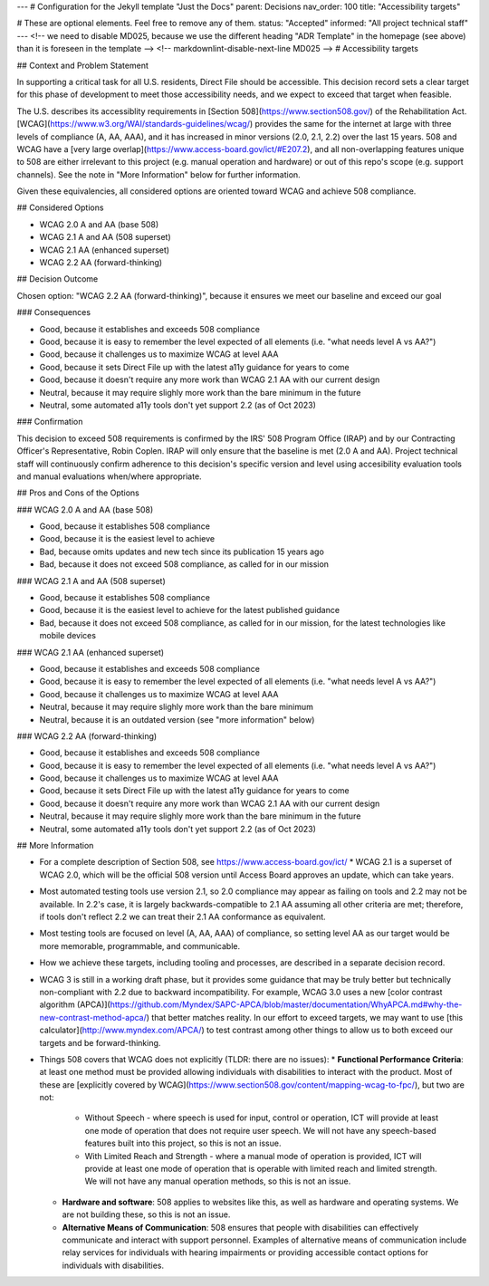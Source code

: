 ---
# Configuration for the Jekyll template "Just the Docs"
parent: Decisions
nav_order: 100
title: "Accessibility targets"

# These are optional elements. Feel free to remove any of them.
status: "Accepted"
informed: "All project technical staff"
---
<!-- we need to disable MD025, because we use the different heading "ADR Template" in the homepage (see above) than it is foreseen in the template -->
<!-- markdownlint-disable-next-line MD025 -->
# Accessibility targets

## Context and Problem Statement

In supporting a critical task for all U.S. residents, Direct File should be accessible. This decision record sets a clear target for this phase of development to meet those accessibility needs, and we expect to exceed that target when feasible.

The U.S. describes its accessiblity requirements in [Section 508](https://www.section508.gov/) of the Rehabilitation Act. [WCAG](https://www.w3.org/WAI/standards-guidelines/wcag/) provides the same for the internet at large with three levels of compliance (A, AA, AAA), and it has increased in minor versions (2.0, 2.1, 2.2) over the last 15 years. 508 and WCAG have a [very large overlap](https://www.access-board.gov/ict/#E207.2), and all non-overlapping features unique to 508 are either irrelevant to this project (e.g. manual operation and hardware) or out of this repo's scope (e.g. support channels). See the note in "More Information" below for further information.

Given these equivalencies, all considered options are oriented toward WCAG and achieve 508 compliance.

## Considered Options

* WCAG 2.0 A and AA (base 508)
* WCAG 2.1 A and AA (508 superset)
* WCAG 2.1 AA (enhanced superset)
* WCAG 2.2 AA (forward-thinking)

## Decision Outcome

Chosen option: "WCAG 2.2 AA (forward-thinking)", because it ensures we meet our baseline and exceed our goal

### Consequences

* Good, because it establishes and exceeds 508 compliance
* Good, because it is easy to remember the level expected of all elements (i.e. "what needs level A vs AA?")
* Good, because it challenges us to maximize WCAG at level AAA
* Good, because it sets Direct File up with the latest a11y guidance for years to come
* Good, because it doesn't require any more work than WCAG 2.1 AA with our current design
* Neutral, because it may require slighly more work than the bare minimum in the future
* Neutral, some automated a11y tools don't yet support 2.2 (as of Oct 2023)

### Confirmation

This decision to exceed 508 requirements is confirmed by the IRS' 508 Program Office (IRAP) and by our Contracting Officer's Representative, Robin Coplen. IRAP will only ensure that the baseline is met (2.0 A and AA). Project technical staff will continuously confirm adherence to this decision's specific version and level using accesibility evaluation tools and manual evaluations when/where appropriate.

## Pros and Cons of the Options

### WCAG 2.0 A and AA (base 508)

* Good, because it establishes 508 compliance
* Good, because it is the easiest level to achieve
* Bad, because omits updates and new tech since its publication 15 years ago
* Bad, because it does not exceed 508 compliance, as called for in our mission

### WCAG 2.1 A and AA (508 superset)

* Good, because it establishes 508 compliance
* Good, because it is the easiest level to achieve for the latest published guidance
* Bad, because it does not exceed 508 compliance, as called for in our mission, for the latest technologies like mobile devices

### WCAG 2.1 AA (enhanced superset)

* Good, because it establishes and exceeds 508 compliance
* Good, because it is easy to remember the level expected of all elements (i.e. "what needs level A vs AA?")
* Good, because it challenges us to maximize WCAG at level AAA
* Neutral, because it may require slighly more work than the bare minimum
* Neutral, because it is an outdated version (see "more information" below)

### WCAG 2.2 AA (forward-thinking)

* Good, because it establishes and exceeds 508 compliance
* Good, because it is easy to remember the level expected of all elements (i.e. "what needs level A vs AA?")
* Good, because it challenges us to maximize WCAG at level AAA
* Good, because it sets Direct File up with the latest a11y guidance for years to come
* Good, because it doesn't require any more work than WCAG 2.1 AA with our current design
* Neutral, because it may require slighly more work than the bare minimum in the future
* Neutral, some automated a11y tools don't yet support 2.2 (as of Oct 2023)

## More Information

* For a complete description of Section 508, see https://www.access-board.gov/ict/
  * WCAG 2.1 is a superset of WCAG 2.0, which will be the official 508 version until Access Board approves an update, which can take years.
* Most automated testing tools use version 2.1, so 2.0 compliance may appear as failing on tools and 2.2 may not be available. In 2.2's case, it is largely backwards-compatible to 2.1 AA assuming all other criteria are met; therefore, if tools don't reflect 2.2 we can treat their 2.1 AA conformance as equivalent.
* Most testing tools are focused on level (A, AA, AAA) of compliance, so setting level AA as our target would be more memorable, programmable, and communicable.
* How we achieve these targets, including tooling and processes, are described in a separate decision record.
* WCAG 3 is still in a working draft phase, but it provides some guidance that may be truly better but technically non-compliant with 2.2 due to backward incompatibility. For example, WCAG 3.0 uses a new [color contrast algorithm (APCA)](https://github.com/Myndex/SAPC-APCA/blob/master/documentation/WhyAPCA.md#why-the-new-contrast-method-apca/) that better matches reality. In our effort to exceed targets, we may want to use [this calculator](http://www.myndex.com/APCA/) to test contrast among other things to allow us to both exceed our targets and be forward-thinking.
* Things 508 covers that WCAG does not explicitly (TLDR: there are no issues):
  * **Functional Performance Criteria**: at least one method must be provided allowing individuals with disabilities to interact with the product. Most of these are [explicitly covered by WCAG](https://www.section508.gov/content/mapping-wcag-to-fpc/), but two are not:
    * Without Speech - where speech is used for input, control or operation, ICT will provide at least one mode of operation that does not require user speech. We will not have any speech-based features built into this project, so this is not an issue.
    * With Limited Reach and Strength - where a manual mode of operation is provided, ICT will provide at least one mode of operation that is operable with limited reach and limited strength. We will not have any manual operation methods, so this is not an issue.
  * **Hardware and software**: 508 applies to websites like this, as well as hardware and operating systems. We are not building these, so this is not an issue.
  * **Alternative Means of Communication**: 508 ensures that people with disabilities can effectively communicate and interact with support personnel. Examples of alternative means of communication include relay services for individuals with hearing impairments or providing accessible contact options for individuals with disabilities.
